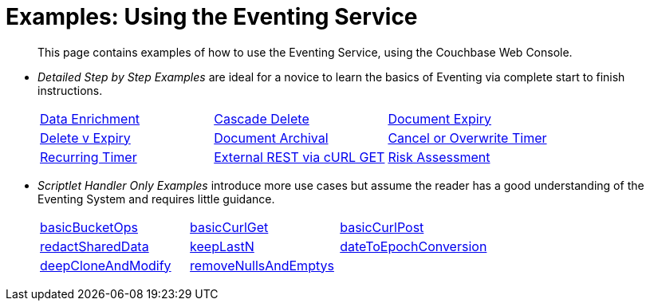 = Examples: Using the Eventing Service
:page-edition: Enterprise Edition

[abstract]
This page contains examples of how to use the Eventing Service, using the Couchbase Web Console.

** _Detailed Step by Step Examples_ are ideal for a novice to learn the basics of Eventing via complete start to finish instructions.
+
[cols="1,1,1"]
|=== 
| xref:eventing:eventing-example-data-enrichment.adoc[Data Enrichment]  
| xref:eventing:eventing-examples-cascade-delete.adoc[Cascade Delete]  
| xref:eventing:eventing-examples-docexpiry.adoc[Document Expiry]  
| xref:eventing:eventing-examples-delete-v-expiry.adoc[Delete v Expiry] 
| xref:eventing:eventing-examples-docarchive.adoc[Document Archival]    
| xref:eventing:eventing-examples-cancel-overwrite-timer.adoc[Cancel or Overwrite Timer] 
| xref:eventing:eventing-examples-recurring-timer.adoc[Recurring Timer]     
| xref:eventing:eventing-examples-rest-via-curl-get.adoc[External REST via cURL GET]   
| xref:eventing:eventing-examples-high-risk.adoc[Risk Assessment]  
|===

** _Scriptlet Handler Only Examples_ introduce more use cases but assume the reader has a good understanding of the Eventing System and requires little guidance.
+
[cols="1,1,1"]
|=== 
| xref:eventing:eventing-handler-basicBucketOps.adoc[basicBucketOps] 
| xref:eventing:eventing-handler-curl-get.adoc[basicCurlGet]
| xref:eventing:eventing-handler-curl-post.adoc[basicCurlPost]
| xref:eventing:eventing-handler-redactSharedData.adoc[redactSharedData]
| xref:eventing:eventing-handler-keepLastN.adoc[keepLastN ]
| xref:eventing:eventing-handler-dateToEpochConversion.adoc[dateToEpochConversion]
| xref:eventing:eventing-handler-deepCloneAndModify.adoc[deepCloneAndModify]
| xref:eventing:eventing-handler-removeNullsAndEmptys.adoc[removeNullsAndEmptys]
|
|===
